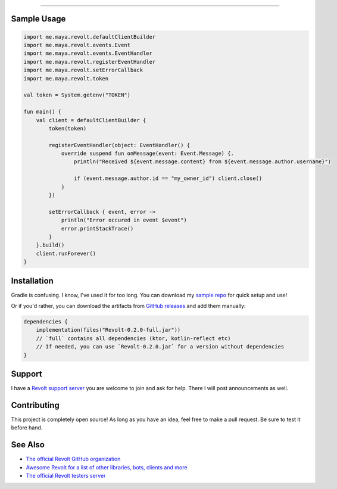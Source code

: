 .. raw:: html

    <h1 align="center">RevoltKt</h1>

.. raw:: html

    <h3 align="center">A pure-Kotlin library for bots to interface with Revolt</p>
    <p align="center">
        <img alt="GitHub" src="https://img.shields.io/github/license/XuaTheGrate/RevoltKt">
        <img alt="GitHub release (latest by date including pre-releases)" src="https://img.shields.io/github/v/release/XuaTheGrate/RevoltKt?include_prereleases">
        <img alt="GitHub Repo stars" src="https://img.shields.io/github/stars/XuaTheGrate/RevoltKt?style=social">
    </p>

----------

Sample Usage
------------
.. code-block:: kotlin

    import me.maya.revolt.defaultClientBuilder
    import me.maya.revolt.events.Event
    import me.maya.revolt.events.EventHandler
    import me.maya.revolt.registerEventHandler
    import me.maya.revolt.setErrorCallback
    import me.maya.revolt.token

    val token = System.getenv("TOKEN")

    fun main() {
        val client = defaultClientBuilder {
            token(token)

            registerEventHandler(object: EventHandler() {
                override suspend fun onMessage(event: Event.Message) {.
                    println("Received ${event.message.content} from ${event.message.author.username}")

                    if (event.message.author.id == "my_owner_id") client.close()
                }
            })

            setErrorCallback { event, error ->
                println("Error occured in event $event")
                error.printStackTrace()
            }
        }.build()
        client.runForever()
    }

Installation
------------
Gradle is confusing. I know, I've used it for too long.
You can download my `sample repo <https://github.com/XuaTheGrate/RevoltKt_template>`_ for quick setup and use!

Or if you'd rather, you can download the artifacts from `GitHub releases <https://github.com/XuaTheGrate/RevoltKt/releases>`_ and add them manually:

.. code-block:: kotlin

    dependencies {
        implementation(files("Revolt-0.2.0-full.jar"))
        // `full` contains all dependencies (ktor, kotlin-reflect etc)
        // If needed, you can use `Revolt-0.2.0.jar` for a version without dependencies
    }

Support
-------
I have a `Revolt support server <https://app.revolt.chat/invite/9QyEK9R4>`_ you are welcome to join and ask for help. There I will post announcements as well.

Contributing
------------
This project is completely open source! As long as you have an idea, feel free to make a pull request. Be sure to test it before hand.

See Also
--------
- `The official Revolt GitHub organization <https://github.com/revoltchat>`_
- `Awesome Revolt for a list of other libraries, bots, clients and more <https://github.com/insertish/awesome-revolt>`_
- `The official Revolt testers server <https://app.revolt.chat/invite/Testers>`_

